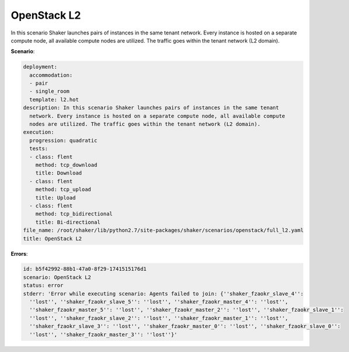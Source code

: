 .. _openstack_l2:

OpenStack L2
************

In this scenario Shaker launches pairs of instances in the same tenant network.
Every instance is hosted on a separate compute node, all available compute
nodes are utilized. The traffic goes within the tenant network (L2 domain).

**Scenario**:

.. code-block:: yaml

    deployment:
      accommodation:
      - pair
      - single_room
      template: l2.hot
    description: In this scenario Shaker launches pairs of instances in the same tenant
      network. Every instance is hosted on a separate compute node, all available compute
      nodes are utilized. The traffic goes within the tenant network (L2 domain).
    execution:
      progression: quadratic
      tests:
      - class: flent
        method: tcp_download
        title: Download
      - class: flent
        method: tcp_upload
        title: Upload
      - class: flent
        method: tcp_bidirectional
        title: Bi-directional
    file_name: /root/shaker/lib/python2.7/site-packages/shaker/scenarios/openstack/full_l2.yaml
    title: OpenStack L2

**Errors**:

.. code-block:: yaml

    id: b5f42992-88b1-47a0-8f29-1741515176d1
    scenario: OpenStack L2
    status: error
    stderr: 'Error while executing scenario: Agents failed to join: {''shaker_fzaokr_slave_4'':
      ''lost'', ''shaker_fzaokr_slave_5'': ''lost'', ''shaker_fzaokr_master_4'': ''lost'',
      ''shaker_fzaokr_master_5'': ''lost'', ''shaker_fzaokr_master_2'': ''lost'', ''shaker_fzaokr_slave_1'':
      ''lost'', ''shaker_fzaokr_slave_2'': ''lost'', ''shaker_fzaokr_master_1'': ''lost'',
      ''shaker_fzaokr_slave_3'': ''lost'', ''shaker_fzaokr_master_0'': ''lost'', ''shaker_fzaokr_slave_0'':
      ''lost'', ''shaker_fzaokr_master_3'': ''lost''}'

